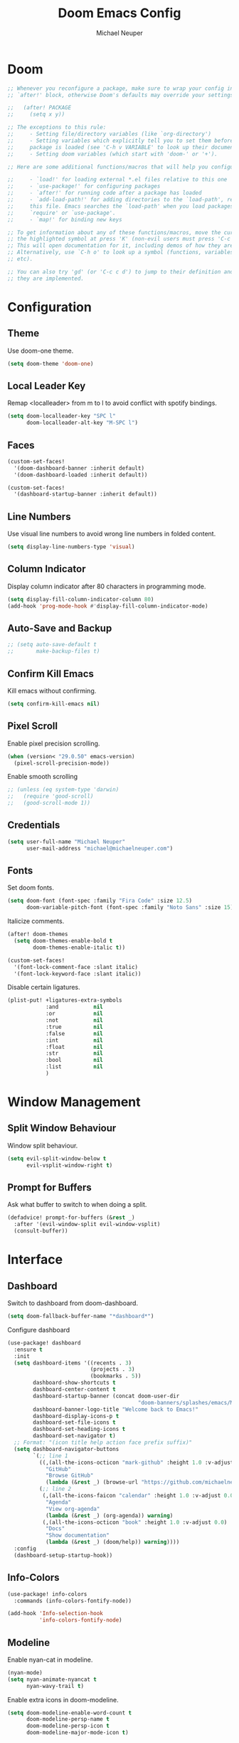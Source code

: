 #+title: Doom Emacs Config
#+author: Michael Neuper
#+options: toc:4

* Doom
#+begin_src emacs-lisp
;; Whenever you reconfigure a package, make sure to wrap your config in an
;; `after!' block, otherwise Doom's defaults may override your settings. E.g.

;;   (after! PACKAGE
;;     (setq x y))

;; The exceptions to this rule:
;;     - Setting file/directory variables (like `org-directory')
;;     - Setting variables which explicitly tell you to set them before their
;;     package is loaded (see 'C-h v VARIABLE' to look up their documentation).
;;     - Setting doom variables (which start with 'doom-' or '+').

;; Here are some additional functions/macros that will help you configure Doom.

;;     - `load!' for loading external *.el files relative to this one
;;     - `use-package!' for configuring packages
;;     - `after!' for running code after a package has loaded
;;     - `add-load-path!' for adding directories to the `load-path', relative to
;;     this file. Emacs searches the `load-path' when you load packages with
;;     `require' or `use-package'.
;;     - `map!' for binding new keys

;; To get information about any of these functions/macros, move the cursor over
;; the highlighted symbol at press 'K' (non-evil users must press 'C-c c k').
;; This will open documentation for it, including demos of how they are used.
;; Alternatively, use `C-h o' to look up a symbol (functions, variables, faces,
;; etc).

;; You can also try 'gd' (or 'C-c c d') to jump to their definition and see how
;; they are implemented.
#+end_src

* Configuration
** Theme
Use doom-one theme.

#+begin_src emacs-lisp
(setq doom-theme 'doom-one)
#+end_src

** Local Leader Key
Remap <localleader> from m to l to avoid conflict with spotify bindings.

#+begin_src emacs-lisp
(setq doom-localleader-key "SPC l"
      doom-localleader-alt-key "M-SPC l")
#+end_src

** Faces
#+begin_src emacs-lisp
(custom-set-faces!
  '(doom-dashboard-banner :inherit default)
  '(doom-dashboard-loaded :inherit default))

(custom-set-faces!
  '(dashboard-startup-banner :inherit default))
#+end_src

** Line Numbers
Use visual line numbers to avoid wrong line numbers in folded content.

#+begin_src emacs-lisp
(setq display-line-numbers-type 'visual)
#+end_src

** Column Indicator
Display column indicator after 80 characters in programming mode.

#+begin_src emacs-lisp
(setq display-fill-column-indicator-column 80)
(add-hook 'prog-mode-hook #'display-fill-column-indicator-mode)
#+end_src

** Auto-Save and Backup
#+begin_src emacs-lisp
;; (setq auto-save-default t
;;       make-backup-files t)
#+end_src

** Confirm Kill Emacs
Kill emacs without confirming.

#+begin_src emacs-lisp
(setq confirm-kill-emacs nil)
#+end_src

** Pixel Scroll
Enable pixel precision scrolling.

#+begin_src emacs-lisp
(when (version< "29.0.50" emacs-version)
  (pixel-scroll-precision-mode))
#+end_src

Enable smooth scrolling

#+begin_src emacs-lisp
;; (unless (eq system-type 'darwin)
;;   (require 'good-scroll)
;;   (good-scroll-mode 1))
#+end_src

** Credentials
#+begin_src emacs-lisp
(setq user-full-name "Michael Neuper"
      user-mail-address "michael@michaelneuper.com")
#+end_src

** Fonts
Set doom fonts.

#+begin_src emacs-lisp
(setq doom-font (font-spec :family "Fira Code" :size 12.5)
      doom-variable-pitch-font (font-spec :family "Noto Sans" :size 15))
#+end_src

Italicize comments.

#+begin_src emacs-lisp
(after! doom-themes
  (setq doom-themes-enable-bold t
        doom-themes-enable-italic t))

(custom-set-faces!
  '(font-lock-comment-face :slant italic)
  '(font-lock-keyword-face :slant italic))
#+end_src

Disable certain ligatures.

#+begin_src emacs-lisp
(plist-put! +ligatures-extra-symbols
            :and           nil
            :or            nil
            :not           nil
            :true          nil
            :false         nil
            :int           nil
            :float         nil
            :str           nil
            :bool          nil
            :list          nil
            )
#+end_src

* Window Management
** Split Window Behaviour
Window split behaviour.

#+begin_src emacs-lisp
(setq evil-split-window-below t
      evil-vsplit-window-right t)
#+end_src

** Prompt for Buffers
Ask what buffer to switch to when doing a split.

#+begin_src emacs-lisp
(defadvice! prompt-for-buffers (&rest _)
  :after '(evil-window-split evil-window-vsplit)
  (consult-buffer))
#+end_src

* Interface
** Dashboard
Switch to dashboard from doom-dashboard.

#+begin_src emacs-lisp
(setq doom-fallback-buffer-name "*dashboard*")
#+end_src

Configure dashboard

#+begin_src emacs-lisp
(use-package! dashboard
  :ensure t
  :init
  (setq dashboard-items '((recents . 3)
                          (projects . 3)
                          (bookmarks . 5))
        dashboard-show-shortcuts t
        dashboard-center-content t
        dashboard-startup-banner (concat doom-user-dir
                                         "doom-banners/splashes/emacs/M-x_butterfly.png")
        dashboard-banner-logo-title "Welcome back to Emacs!"
        dashboard-display-icons-p t
        dashboard-set-file-icons t
        dashboard-set-heading-icons t
        dashboard-set-navigator t)
  ;; Format: "(icon title help action face prefix suffix)"
  (setq dashboard-navigator-buttons
        `(;; line 1
          ((,(all-the-icons-octicon "mark-github" :height 1.0 :v-adjust 0.0)
            "GitHub"
            "Browse GitHub"
            (lambda (&rest _) (browse-url "https://github.com/michaelneuper"))))
          (;; line 2
           (,(all-the-icons-faicon "calendar" :height 1.0 :v-adjust 0.0)
            "Agenda"
            "View org-agenda"
            (lambda (&rest _) (org-agenda)) warning)
           (,(all-the-icons-octicon "book" :height 1.0 :v-adjust 0.0)
            "Docs"
            "Show documentation"
            (lambda (&rest _) (doom/help)) warning))))
  :config
  (dashboard-setup-startup-hook))
#+end_src

** Info-Colors
#+begin_src emacs-lisp
(use-package! info-colors
  :commands (info-colors-fontify-node))

(add-hook 'Info-selection-hook
          'info-colors-fontify-node)
#+end_src

** Modeline
Enable nyan-cat in modeline.

#+begin_src emacs-lisp
(nyan-mode)
(setq nyan-animate-nyancat t
      nyan-wavy-trail t)
#+end_src

Enable extra icons in doom-modeline.

#+begin_src emacs-lisp
(setq doom-modeline-enable-word-count t
      doom-modeline-persp-name t
      doom-modeline-persp-icon t
      doom-modeline-major-mode-icon t)
#+end_src

** Tabs
#+begin_src emacs-lisp
(after! centaur-tabs
  :ensure t
  :config
  (setq centaur-tabs-style "bar"
        centaur-tabs-set-bar 'left
        centaur-tabs-height 32
        centaur-tabs-set-icons t
        centaur-tabs-gray-out-icons 'buffer)
  (centaur-tabs-headline-match)
  (centaur-tabs-mode t)
  (centaur-tabs-group-by-projectile-project))
#+end_src
** SVG Tags
Enable SVG tags in org mode.

#+begin_src emacs-lisp
(require 'svg-tag-mode)

(defconst date-re "[0-9]\\{4\\}-[0-9]\\{2\\}-[0-9]\\{2\\}")
(defconst time-re "[0-9]\\{2\\}:[0-9]\\{2\\}")
(defconst day-re "[A-Za-z]\\{3\\}")
(defconst day-time-re (format "\\(%s\\)? ?\\(%s\\)?" day-re time-re))

(defun svg-progress-percent (value)
  (svg-image (svg-lib-concat
              (svg-lib-progress-bar (/ (string-to-number value) 100.0)
                                    nil :margin 0 :stroke 2 :radius 3 :padding 2 :width 11)
              (svg-lib-tag (concat value "%")
                           nil :stroke 0 :margin 0)) :ascent 'center))

(defun svg-progress-count (value)
  (let* ((seq (mapcar #'string-to-number (split-string value "/")))
         (count (float (car seq)))
         (total (float (cadr seq))))
    (svg-image (svg-lib-concat
                (svg-lib-progress-bar (/ count total) nil
                                      :margin 0 :stroke 2 :radius 3 :padding 2 :width 11)
                (svg-lib-tag value nil
                             :stroke 0 :margin 0)) :ascent 'center)))

(setq svg-tag-tags
      `(
        ;; Org tags :TAG1:TAG2:TAG3:
        (":\\([A-Za-z0-9]+\\)" . ((lambda (tag) (svg-tag-make tag))))
        (":\\([A-Za-z0-9]+[ \-]\\)" . ((lambda (tag) tag)))

        ;; Task priority [#A] [#B] [#C]
        ("\\[#[A-Z]\\]" . ( (lambda (tag)
                              (svg-tag-make tag :face 'org-priority
                                            :beg 2 :end -1 :margin 0))))

        ;; Progress [1/3]
        ("\\(\\[[0-9]\\{1,3\\}%\\]\\)" . ((lambda (tag)
                                            (svg-progress-percent (substring tag 1 -2)))))
        ("\\(\\[[0-9]+/[0-9]+\\]\\)" . ((lambda (tag)
                                          (svg-progress-count (substring tag 1 -1)))))

        ;; TODO / DONE
        ("TODO" . ((lambda (tag) (svg-tag-make "TODO" :face 'org-todo :inverse t :margin 0))))
        ("DONE" . ((lambda (tag) (svg-tag-make "DONE" :face 'org-done :margin 0))))

        ;; Citation of the form [cite:@Knuth:1984]
        ("\\(\\[cite:@[A-Za-z]+:\\)" . ((lambda (tag)
                                          (svg-tag-make tag
                                                        :inverse t
                                                        :beg 7 :end -1
                                                        :crop-right t))))
        ("\\[cite:@[A-Za-z]+:\\([0-9]+\\]\\)" . ((lambda (tag)
                                                   (svg-tag-make tag
                                                                 :end -1
                                                                 :crop-left t))))


        ;; Active date (with or without day name, with or without time) <2021-12-24 Fri 14:00>
        (,(format "\\(<%s>\\)" date-re) .
         ((lambda (tag)
            (svg-tag-make tag :beg 1 :end -1 :margin 0))))
        (,(format "\\(<%s \\)%s>" date-re day-time-re) .
         ((lambda (tag)
            (svg-tag-make tag :beg 1 :inverse nil :crop-right t :margin 0))))
        (,(format "<%s \\(%s>\\)" date-re day-time-re) .
         ((lambda (tag)
            (svg-tag-make tag :end -1 :inverse t :crop-left t :margin 0))))

        ;; Inactive date  (with or without day name, with or without time) [2021-12-24 Fri 14:00]
        (,(format "\\(\\[%s\\]\\)" date-re) .
         ((lambda (tag)
            (svg-tag-make tag :beg 1 :end -1 :margin 0 :face 'org-date))))
        (,(format "\\(\\[%s \\)%s\\]" date-re day-time-re) .
         ((lambda (tag)
            (svg-tag-make tag :beg 1 :inverse nil :crop-right t :margin 0 :face 'org-date))))
        (,(format "\\[%s \\(%s\\]\\)" date-re day-time-re) .
         ((lambda (tag)
            (svg-tag-make tag :end -1 :inverse t :crop-left t :margin 0 :face 'org-date))))))

(add-hook! 'org-mode-hook '(svg-tag-mode t))
#+end_src

* Programming
** LSP
#+begin_src emacs-lisp
(setq lsp-enable-symbol-highlighting t
      lsp-ui-doc-enable t
      lsp-lens-enable t
      lsp-headerline-breadcrumb-enable t
      lsp-modeline-code-actions-enable t
      lsp-diagnostics-provider :flycheck
      lsp-ui-sideline-enable t
      lsp-completion-show-detail t
      lsp-completion-show-kind t)
#+end_src

** Company
#+begin_src emacs-lisp
(add-hook 'after-init-hook 'global-company-mode)
;; from modules/completion/company/config.el
(use-package! company
  :commands (company-mode global-company-mode company-complete
                          company-complete-common company-manual-begin company-grab-line)
  :config
  (setq company-idle-delay 0.3
        company-tooltip-limit 10
        company-dabbrev-downcase nil
        company-dabbrev-ignore-case nil)
  [...])
#+end_src

** Languages
*** LaTeX
#+begin_src emacs-lisp
(require 'org)
(add-to-list 'org-latex-packages-alist '("" "amsmath" t))
(add-to-list 'org-latex-packages-alist '("" "amssymb" t))
(setq org-preview-latex-default-process 'dvipng)
#+end_src

CDLaTeX keybindings.

#+begin_src emacs-lisp
(map! :after latex
      :map latex-mode-map
      :localleader
      :desc "Insert math symbol"
      "i" #'cdlatex-math-symbol
      :desc "Begin environment"
      "e" #'cdlatex-environment)
#+end_src

*** Emacs Lisp
Set elisp evaluate keybindings.

#+begin_src emacs-lisp
(map! :leader
      (:prefix ("e" . "evaluate")
       :desc "Evaluate elisp in buffer"
       "b" #'eval-buffer
       :desc "Evaluate defun"
       "d" #'eval-defun
       :desc "Evaluate elisp expression"
       "e" #'eval-expression
       :desc "Evaluate last sexpression"
       "l" #'eval-last-sexp
       :desc "Evaluate elisp in region"
       "r" #'eval-region))
#+end_src

*** Java
Enable LSP mode for java.

#+begin_src emacs-lisp
(after! lsp-mode (require 'lsp-java))
#+end_src

Configure LSP java.

#+begin_src emacs-lisp
(after! lsp-java
  (add-hook 'java-mode-hook #'lsp)
  (add-hook 'java-mode-hook
            (lambda ()
              (setq c-basic-offset 4
                    tab-width 4
                    indent-tabs-mode nil))))

(setq lsp-java-format-on-type-enabled nil
      lsp-java-format-enabled nil)
;; Set path to the language server executable
;; (set-lsp-priority! 'eclipse-jdt .80)
;; (setq lsp-java-server-install-dir "/bin/jdtls")
;; (setq lsp-java-workspace-dir "~/Projects/java")
#+end_src

Display ansi colour codes in java output.

#+begin_src emacs-lisp
(after! text-mode
  (add-hook! 'text-mode-hook
    (unless (derived-mode-p 'org-mode)
      (with-silent-modifications
        (ansi-color-apply-on-region (point-min) (point-max) t)))))
#+end_src
* Spotify
Enable smudge.

#+begin_src emacs-lisp
(require 'smudge)
(load! "spotify-credentials.el")
(setq smudge-status-location 'modeline)
#+end_src

Keybindings

#+begin_src emacs-lisp
(map! :leader
      (:prefix ("m" . "music")
       :desc "Toggle shuffle"
       "s" #'smudge-controller-toggle-shuffle
       :desc "Toggle repeat"
       "r" #'smudge-controller-toggle-repeat
       :desc "Play/pause"
       "SPC" #'smudge-controller-toggle-play
       :desc "Next track"
       "f" #'smudge-controller-next-track
       :desc "Previous track"
       "b" #'smudge-controller-previous-track
       :desc "My playlists"
       "m" #'smudge-my-playlists
       :desc "Select playback device"
       "d" #'smudge-select-device))
#+end_src

Playlist keybindings.

#+begin_src emacs-lisp
(map! :leader
      (:prefix ("m p" . "playlists")
       :desc "Featured playlists"
       "f" #'smudge-featured-playlists
       :desc "Search playlists"
       "s" #'smudge-playlist-search
       :desc "Show user's playlists"
       "u" #'smudge-user-playlists
       :desc "Create new playlist"
       "c" #'smudge-create-playlist))
#+end_src

Track keybindings.

#+begin_src emacs-lisp
(map! :leader
      (:prefix ("m t" . "tracks")
       :desc "List recently played tracks"
       "r" #'smudge-recently-played
       :desc "Search for trakcs"
       "s" #'smudge-track-search))
#+end_src

Volume keybindings.

#+begin_src emacs-lisp
(map! :leader
      (:prefix ("m v" . "volume")
       :desc "Increase volume"
       "u" #'smudge-controller-volume-up
       :desc "Decrease volume"
       "d" #'smudge-controller-volume-down
       :desc "Toggle mute"
       "m" #'smudge-controller-voume-mute-unmute))
#+end_src

* Evil Mode
Raise undo limit to 80mb.

#+begin_src emacs-lisp
(setq undo-limit 80000000)
#+end_src

Grandular changes when in insert mode

#+begin_src emacs-lisp
(setq evil-want-fine-undo t)
#+end_src

* Org
** Org Mode
*** View
#+begin_src emacs-lisp
(setq org-directory "~/Org"
      org-use-property-inheritance t ; fix weird issue with src blocks
      org-startup-with-inline-images t
      org-startup-with-latex-preview t)
#+end_src

*** Org Agenda
#+begin_src emacs-lisp
(after! org
  (setq org-agenda-files
        '("~/Org/" "~/Documents/Org/agenda.org")))
#+end_src

*** Ansi Colour Codes
Display ansi colour codes in org babel results.

#+begin_src emacs-lisp
(defun my/babel-ansi ()
  (when-let ((beg (org-babel-where-is-src-block-result nil nil)))
    (save-excursion
      (goto-char beg)
      (when (looking-at org-babel-result-regexp)
        (let ((end (org-babel-result-end))
              (ansi-color-context-region nil))
          (ansi-color-apply-on-region beg end))))))
(add-hook 'org-babel-after-execute-hook 'my/babel-ansi)
#+end_src

** Org Roam
*** Roam Directories
#+begin_src emacs-lisp
(setq org-roam-directory "~/RoamNotes"
      org-attach-id-dir "attachments/")
#+end_src

*** Roam UI
#+begin_src emacs-lisp
(use-package! websocket
  :after org-roam)

(use-package! org-roam-ui
  :after org-roam ;; or :after org
  ;;         normally we'd recommend hooking orui after org-roam, but since org-roam does not have
  ;;         a hookable mode anymore, you're advised to pick something yourself
  ;;         if you don't care about startup time, use
  ;;  :hook (after-init . org-roam-ui-mode)
  :config
  (setq org-roam-ui-sync-theme t
        org-roam-ui-follow t
        org-roam-ui-update-on-save t
        org-roam-ui-open-on-start t))

(setq org-roam-database-connector 'sqlite3)
#+end_src
